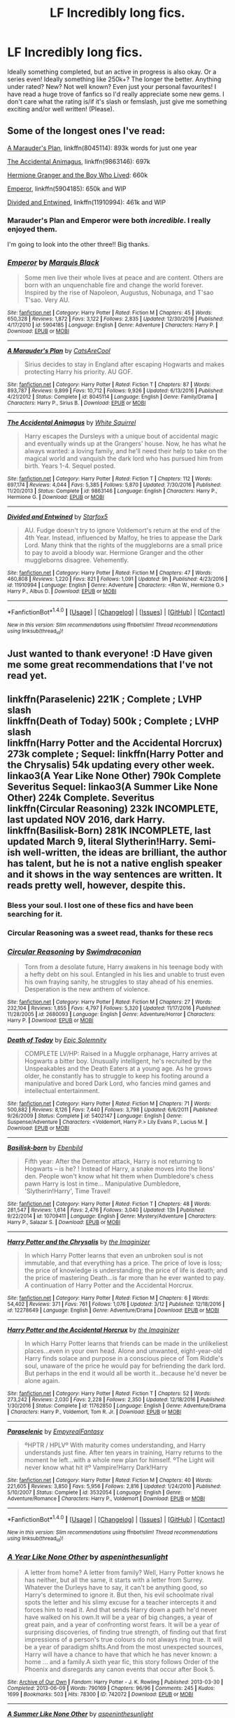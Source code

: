 #+TITLE: LF Incredibly long fics.

* LF Incredibly long fics.
:PROPERTIES:
:Author: mediumpizzabox
:Score: 9
:DateUnix: 1489738988.0
:DateShort: 2017-Mar-17
:FlairText: Request
:END:
Ideally something completed, but an active in progress is also okay. Or a series even! Ideally something like 250k+? The longer the better. Anything under rated? New? Not well known? Even just your personal favourites! I have read a huge trove of fanfics so I'd really appreciate some new gems. I don't care what the rating is/if it's slash or femslash, just give me something exciting and/or well written! (Please).


** Some of the longest ones I've read:

[[https://www.fanfiction.net/s/8045114/1/A-Marauder-s-Plan][A Marauder's Plan]], linkffn(8045114): 893k words for just one year

[[https://www.fanfiction.net/s/9863146/1/The-Accidental-Animagus][The Accidental Animagus]], linkffn(9863146): 697k

[[https://www.tthfanfic.org/Story-30822][Hermione Granger and the Boy Who Lived]]: 660k

[[https://www.fanfiction.net/s/5904185/1/Emperor][Emperor]], linkffn(5904185): 650k and WIP

[[https://www.fanfiction.net/s/11910994/1/Divided-and-Entwined][Divided and Entwined]], linkffn(11910994): 461k and WIP
:PROPERTIES:
:Author: InquisitorCOC
:Score: 5
:DateUnix: 1489759695.0
:DateShort: 2017-Mar-17
:END:

*** Marauder's Plan and Emperor were both /incredible/. I really enjoyed them.

I'm going to look into the other three!! Big thanks.
:PROPERTIES:
:Author: mediumpizzabox
:Score: 2
:DateUnix: 1489778277.0
:DateShort: 2017-Mar-17
:END:


*** [[http://www.fanfiction.net/s/5904185/1/][*/Emperor/*]] by [[https://www.fanfiction.net/u/1227033/Marquis-Black][/Marquis Black/]]

#+begin_quote
  Some men live their whole lives at peace and are content. Others are born with an unquenchable fire and change the world forever. Inspired by the rise of Napoleon, Augustus, Nobunaga, and T'sao T'sao. Very AU.
#+end_quote

^{/Site/: [[http://www.fanfiction.net/][fanfiction.net]] *|* /Category/: Harry Potter *|* /Rated/: Fiction M *|* /Chapters/: 45 *|* /Words/: 650,328 *|* /Reviews/: 1,872 *|* /Favs/: 3,122 *|* /Follows/: 2,835 *|* /Updated/: 12/30/2016 *|* /Published/: 4/17/2010 *|* /id/: 5904185 *|* /Language/: English *|* /Genre/: Adventure *|* /Characters/: Harry P. *|* /Download/: [[http://www.ff2ebook.com/old/ffn-bot/index.php?id=5904185&source=ff&filetype=epub][EPUB]] or [[http://www.ff2ebook.com/old/ffn-bot/index.php?id=5904185&source=ff&filetype=mobi][MOBI]]}

--------------

[[http://www.fanfiction.net/s/8045114/1/][*/A Marauder's Plan/*]] by [[https://www.fanfiction.net/u/3926884/CatsAreCool][/CatsAreCool/]]

#+begin_quote
  Sirius decides to stay in England after escaping Hogwarts and makes protecting Harry his priority. AU GOF.
#+end_quote

^{/Site/: [[http://www.fanfiction.net/][fanfiction.net]] *|* /Category/: Harry Potter *|* /Rated/: Fiction T *|* /Chapters/: 87 *|* /Words/: 893,787 *|* /Reviews/: 9,899 *|* /Favs/: 10,712 *|* /Follows/: 9,926 *|* /Updated/: 6/13/2016 *|* /Published/: 4/21/2012 *|* /Status/: Complete *|* /id/: 8045114 *|* /Language/: English *|* /Genre/: Family/Drama *|* /Characters/: Harry P., Sirius B. *|* /Download/: [[http://www.ff2ebook.com/old/ffn-bot/index.php?id=8045114&source=ff&filetype=epub][EPUB]] or [[http://www.ff2ebook.com/old/ffn-bot/index.php?id=8045114&source=ff&filetype=mobi][MOBI]]}

--------------

[[http://www.fanfiction.net/s/9863146/1/][*/The Accidental Animagus/*]] by [[https://www.fanfiction.net/u/5339762/White-Squirrel][/White Squirrel/]]

#+begin_quote
  Harry escapes the Dursleys with a unique bout of accidental magic and eventually winds up at the Grangers' house. Now, he has what he always wanted: a loving family, and he'll need their help to take on the magical world and vanquish the dark lord who has pursued him from birth. Years 1-4. Sequel posted.
#+end_quote

^{/Site/: [[http://www.fanfiction.net/][fanfiction.net]] *|* /Category/: Harry Potter *|* /Rated/: Fiction T *|* /Chapters/: 112 *|* /Words/: 697,174 *|* /Reviews/: 4,044 *|* /Favs/: 5,385 *|* /Follows/: 5,870 *|* /Updated/: 7/30/2016 *|* /Published/: 11/20/2013 *|* /Status/: Complete *|* /id/: 9863146 *|* /Language/: English *|* /Characters/: Harry P., Hermione G. *|* /Download/: [[http://www.ff2ebook.com/old/ffn-bot/index.php?id=9863146&source=ff&filetype=epub][EPUB]] or [[http://www.ff2ebook.com/old/ffn-bot/index.php?id=9863146&source=ff&filetype=mobi][MOBI]]}

--------------

[[http://www.fanfiction.net/s/11910994/1/][*/Divided and Entwined/*]] by [[https://www.fanfiction.net/u/2548648/Starfox5][/Starfox5/]]

#+begin_quote
  AU. Fudge doesn't try to ignore Voldemort's return at the end of the 4th Year. Instead, influenced by Malfoy, he tries to appease the Dark Lord. Many think that the rights of the muggleborns are a small price to pay to avoid a bloody war. Hermione Granger and the other muggleborns disagree. Vehemently.
#+end_quote

^{/Site/: [[http://www.fanfiction.net/][fanfiction.net]] *|* /Category/: Harry Potter *|* /Rated/: Fiction M *|* /Chapters/: 47 *|* /Words/: 460,808 *|* /Reviews/: 1,220 *|* /Favs/: 821 *|* /Follows/: 1,091 *|* /Updated/: 9h *|* /Published/: 4/23/2016 *|* /id/: 11910994 *|* /Language/: English *|* /Genre/: Adventure *|* /Characters/: <Ron W., Hermione G.> Harry P., Albus D. *|* /Download/: [[http://www.ff2ebook.com/old/ffn-bot/index.php?id=11910994&source=ff&filetype=epub][EPUB]] or [[http://www.ff2ebook.com/old/ffn-bot/index.php?id=11910994&source=ff&filetype=mobi][MOBI]]}

--------------

*FanfictionBot*^{1.4.0} *|* [[[https://github.com/tusing/reddit-ffn-bot/wiki/Usage][Usage]]] | [[[https://github.com/tusing/reddit-ffn-bot/wiki/Changelog][Changelog]]] | [[[https://github.com/tusing/reddit-ffn-bot/issues/][Issues]]] | [[[https://github.com/tusing/reddit-ffn-bot/][GitHub]]] | [[[https://www.reddit.com/message/compose?to=tusing][Contact]]]

^{/New in this version: Slim recommendations using/ ffnbot!slim! /Thread recommendations using/ linksub(thread_id)!}
:PROPERTIES:
:Author: FanfictionBot
:Score: 1
:DateUnix: 1489759717.0
:DateShort: 2017-Mar-17
:END:


** Just wanted to thank everyone! :D Have given me some great recommendations that I've not read yet.
:PROPERTIES:
:Author: mediumpizzabox
:Score: 3
:DateUnix: 1489778661.0
:DateShort: 2017-Mar-17
:END:


** linkffn(Paraselenic) 221K ; Complete ; LVHP slash\\
linkffn(Death of Today) 500k ; Complete ; LVHP slash\\
linkffn(Harry Potter and the Accidental Horcrux) 273k complete ; Sequel: linkffn(Harry Potter and the Chrysalis) 54k updating every other week.\\
linkao3(A Year Like None Other) 790k Complete Severitus Sequel: linkao3(A Summer Like None Other) 224k Complete. Severitus\\
linkffn(Circular Reasoning) 232k INCOMPLETE, last updated NOV 2016, dark Harry.\\
linkffn(Basilisk-Born) 281K INCOMPLETE, last updated March 9, literal Slytherin!Harry. Semi-ish well-written, the ideas are brilliant, the author has talent, but he is not a native english speaker and it shows in the way sentences are written. It reads pretty well, however, despite this.
:PROPERTIES:
:Author: Murderous_squirrel
:Score: 3
:DateUnix: 1489809707.0
:DateShort: 2017-Mar-18
:END:

*** Bless your soul. I lost one of these fics and have been searching for it.
:PROPERTIES:
:Author: mediumpizzabox
:Score: 2
:DateUnix: 1489918886.0
:DateShort: 2017-Mar-19
:END:


*** Circular Reasoning was a sweet read, thanks for these recs
:PROPERTIES:
:Author: f22tittyjet
:Score: 2
:DateUnix: 1489963256.0
:DateShort: 2017-Mar-20
:END:


*** [[http://www.fanfiction.net/s/2680093/1/][*/Circular Reasoning/*]] by [[https://www.fanfiction.net/u/513750/Swimdraconian][/Swimdraconian/]]

#+begin_quote
  Torn from a desolate future, Harry awakens in his teenage body with a hefty debt on his soul. Entangled in his lies and unable to trust even his own fraying sanity, he struggles to stay ahead of his enemies. Desperation is the new anthem of violence.
#+end_quote

^{/Site/: [[http://www.fanfiction.net/][fanfiction.net]] *|* /Category/: Harry Potter *|* /Rated/: Fiction M *|* /Chapters/: 27 *|* /Words/: 232,104 *|* /Reviews/: 1,855 *|* /Favs/: 4,797 *|* /Follows/: 5,320 *|* /Updated/: 11/17/2016 *|* /Published/: 11/28/2005 *|* /id/: 2680093 *|* /Language/: English *|* /Genre/: Adventure/Horror *|* /Characters/: Harry P. *|* /Download/: [[http://www.ff2ebook.com/old/ffn-bot/index.php?id=2680093&source=ff&filetype=epub][EPUB]] or [[http://www.ff2ebook.com/old/ffn-bot/index.php?id=2680093&source=ff&filetype=mobi][MOBI]]}

--------------

[[http://www.fanfiction.net/s/5402147/1/][*/Death of Today/*]] by [[https://www.fanfiction.net/u/2093991/Epic-Solemnity][/Epic Solemnity/]]

#+begin_quote
  COMPLETE LV/HP: Raised in a Muggle orphanage, Harry arrives at Hogwarts a bitter boy. Unusually intelligent, he's recruited by the Unspeakables and the Death Eaters at a young age. As he grows older, he constantly has to struggle to keep his footing around a manipulative and bored Dark Lord, who fancies mind games and intellectual entertainment.
#+end_quote

^{/Site/: [[http://www.fanfiction.net/][fanfiction.net]] *|* /Category/: Harry Potter *|* /Rated/: Fiction M *|* /Chapters/: 71 *|* /Words/: 500,882 *|* /Reviews/: 8,126 *|* /Favs/: 7,440 *|* /Follows/: 3,798 *|* /Updated/: 6/6/2011 *|* /Published/: 9/26/2009 *|* /Status/: Complete *|* /id/: 5402147 *|* /Language/: English *|* /Genre/: Suspense/Adventure *|* /Characters/: <Voldemort, Harry P.> Lily Evans P., Lucius M. *|* /Download/: [[http://www.ff2ebook.com/old/ffn-bot/index.php?id=5402147&source=ff&filetype=epub][EPUB]] or [[http://www.ff2ebook.com/old/ffn-bot/index.php?id=5402147&source=ff&filetype=mobi][MOBI]]}

--------------

[[http://www.fanfiction.net/s/10709411/1/][*/Basilisk-born/*]] by [[https://www.fanfiction.net/u/4707996/Ebenbild][/Ebenbild/]]

#+begin_quote
  Fifth year: After the Dementor attack, Harry is not returning to Hogwarts -- is he? ! Instead of Harry, a snake moves into the lions' den. People won't know what hit them when Dumbledore's chess pawn Harry is lost in time... Manipulative Dumbledore, 'Slytherin!Harry', Time Travel!
#+end_quote

^{/Site/: [[http://www.fanfiction.net/][fanfiction.net]] *|* /Category/: Harry Potter *|* /Rated/: Fiction T *|* /Chapters/: 48 *|* /Words/: 281,547 *|* /Reviews/: 1,614 *|* /Favs/: 2,476 *|* /Follows/: 3,040 *|* /Updated/: 13h *|* /Published/: 9/22/2014 *|* /id/: 10709411 *|* /Language/: English *|* /Genre/: Mystery/Adventure *|* /Characters/: Harry P., Salazar S. *|* /Download/: [[http://www.ff2ebook.com/old/ffn-bot/index.php?id=10709411&source=ff&filetype=epub][EPUB]] or [[http://www.ff2ebook.com/old/ffn-bot/index.php?id=10709411&source=ff&filetype=mobi][MOBI]]}

--------------

[[http://www.fanfiction.net/s/12278649/1/][*/Harry Potter and the Chrysalis/*]] by [[https://www.fanfiction.net/u/3306612/the-Imaginizer][/the Imaginizer/]]

#+begin_quote
  In which Harry Potter learns that even an unbroken soul is not immutable, and that everything has a price. The price of love is loss; the price of knowledge is understanding; the price of life is death; and the price of mastering Death...is far more than he ever wanted to pay. A continuation of Harry Potter and the Accidental Horcrux.
#+end_quote

^{/Site/: [[http://www.fanfiction.net/][fanfiction.net]] *|* /Category/: Harry Potter *|* /Rated/: Fiction M *|* /Chapters/: 6 *|* /Words/: 54,402 *|* /Reviews/: 371 *|* /Favs/: 761 *|* /Follows/: 1,076 *|* /Updated/: 3/12 *|* /Published/: 12/18/2016 *|* /id/: 12278649 *|* /Language/: English *|* /Genre/: Adventure/Drama *|* /Download/: [[http://www.ff2ebook.com/old/ffn-bot/index.php?id=12278649&source=ff&filetype=epub][EPUB]] or [[http://www.ff2ebook.com/old/ffn-bot/index.php?id=12278649&source=ff&filetype=mobi][MOBI]]}

--------------

[[http://www.fanfiction.net/s/11762850/1/][*/Harry Potter and the Accidental Horcrux/*]] by [[https://www.fanfiction.net/u/3306612/the-Imaginizer][/the Imaginizer/]]

#+begin_quote
  In which Harry Potter learns that friends can be made in the unlikeliest places...even in your own head. Alone and unwanted, eight-year-old Harry finds solace and purpose in a conscious piece of Tom Riddle's soul, unaware of the price he would pay for befriending the dark lord. But perhaps in the end it would all be worth it...because he'd never be alone again.
#+end_quote

^{/Site/: [[http://www.fanfiction.net/][fanfiction.net]] *|* /Category/: Harry Potter *|* /Rated/: Fiction T *|* /Chapters/: 52 *|* /Words/: 273,242 *|* /Reviews/: 2,030 *|* /Favs/: 2,228 *|* /Follows/: 2,350 *|* /Updated/: 12/18/2016 *|* /Published/: 1/30/2016 *|* /Status/: Complete *|* /id/: 11762850 *|* /Language/: English *|* /Genre/: Adventure/Drama *|* /Characters/: Harry P., Voldemort, Tom R. Jr. *|* /Download/: [[http://www.ff2ebook.com/old/ffn-bot/index.php?id=11762850&source=ff&filetype=epub][EPUB]] or [[http://www.ff2ebook.com/old/ffn-bot/index.php?id=11762850&source=ff&filetype=mobi][MOBI]]}

--------------

[[http://www.fanfiction.net/s/3532054/1/][*/Paraselenic/*]] by [[https://www.fanfiction.net/u/1049630/EmpyrealFantasy][/EmpyrealFantasy/]]

#+begin_quote
  ºHPTR / HPLVº With maturity comes understanding, and Harry understands just fine. After ten years in training, Harry returns to the moment he left...with a whole new plan for himself. ºThe Light will never know what hit itº Vampire!Harry Dark!Harry
#+end_quote

^{/Site/: [[http://www.fanfiction.net/][fanfiction.net]] *|* /Category/: Harry Potter *|* /Rated/: Fiction M *|* /Chapters/: 40 *|* /Words/: 221,605 *|* /Reviews/: 3,850 *|* /Favs/: 5,956 *|* /Follows/: 2,816 *|* /Updated/: 1/24/2010 *|* /Published/: 5/10/2007 *|* /Status/: Complete *|* /id/: 3532054 *|* /Language/: English *|* /Genre/: Adventure/Romance *|* /Characters/: Harry P., Voldemort *|* /Download/: [[http://www.ff2ebook.com/old/ffn-bot/index.php?id=3532054&source=ff&filetype=epub][EPUB]] or [[http://www.ff2ebook.com/old/ffn-bot/index.php?id=3532054&source=ff&filetype=mobi][MOBI]]}

--------------

*FanfictionBot*^{1.4.0} *|* [[[https://github.com/tusing/reddit-ffn-bot/wiki/Usage][Usage]]] | [[[https://github.com/tusing/reddit-ffn-bot/wiki/Changelog][Changelog]]] | [[[https://github.com/tusing/reddit-ffn-bot/issues/][Issues]]] | [[[https://github.com/tusing/reddit-ffn-bot/][GitHub]]] | [[[https://www.reddit.com/message/compose?to=tusing][Contact]]]

^{/New in this version: Slim recommendations using/ ffnbot!slim! /Thread recommendations using/ linksub(thread_id)!}
:PROPERTIES:
:Author: FanfictionBot
:Score: 1
:DateUnix: 1489809757.0
:DateShort: 2017-Mar-18
:END:


*** [[http://archiveofourown.org/works/742072][*/A Year Like None Other/*]] by [[http://www.archiveofourown.org/users/aspeninthesunlight/pseuds/aspeninthesunlight][/aspeninthesunlight/]]

#+begin_quote
  A letter from home? A letter from family? Well, Harry Potter knows he has neither, but all the same, it starts with a letter from Surrey. Whatever the Durleys have to say, it can't be anything good, so Harry's determined to ignore it. But then, his evil schoolmate rival spots the letter and his slimy excuse for a teacher intercepts it and forces him to read it. And that sends Harry down a path he'd never have walked on his own.It will be a year of big changes, a year of great pain, and a year of confronting worst fears. It will be a year of surprising discoveries, of finding true strength, of finding out that first impressions of a person's true colours do not always ring true. It will be a year of paradigm shifts.And from the most unexpected sources, Harry will have a chance to have that which he has never known: a home ... and a family.A sixth year fic, this story follows Order of the Phoenix and disregards any canon events that occur after Book 5.
#+end_quote

^{/Site/: [[http://www.archiveofourown.org/][Archive of Our Own]] *|* /Fandom/: Harry Potter - J. K. Rowling *|* /Published/: 2013-03-30 *|* /Completed/: 2013-06-09 *|* /Words/: 790169 *|* /Chapters/: 96/96 *|* /Comments/: 245 *|* /Kudos/: 1699 *|* /Bookmarks/: 503 *|* /Hits/: 78300 *|* /ID/: 742072 *|* /Download/: [[http://archiveofourown.org/downloads/as/aspeninthesunlight/742072/A%20Year%20Like%20None%20Other.epub?updated_at=1387623472][EPUB]] or [[http://archiveofourown.org/downloads/as/aspeninthesunlight/742072/A%20Year%20Like%20None%20Other.mobi?updated_at=1387623472][MOBI]]}

--------------

[[http://archiveofourown.org/works/836478][*/A Summer Like None Other/*]] by [[http://www.archiveofourown.org/users/aspeninthesunlight/pseuds/aspeninthesunlight][/aspeninthesunlight/]]

#+begin_quote
  Family isn't everything, as Harry, Snape, and Draco discover in this sequel to A Year Like None Other. How will a mysterious mirror and a surprising new relationship affect a father and his two sons? COMPLETE right here on AO3!
#+end_quote

^{/Site/: [[http://www.archiveofourown.org/][Archive of Our Own]] *|* /Fandom/: Harry Potter - J. K. Rowling *|* /Published/: 2013-06-09 *|* /Completed/: 2013-06-09 *|* /Words/: 224478 *|* /Chapters/: 24/24 *|* /Comments/: 64 *|* /Kudos/: 415 *|* /Bookmarks/: 74 *|* /Hits/: 18165 *|* /ID/: 836478 *|* /Download/: [[http://archiveofourown.org/downloads/as/aspeninthesunlight/836478/A%20Summer%20Like%20None%20Other.epub?updated_at=1387627522][EPUB]] or [[http://archiveofourown.org/downloads/as/aspeninthesunlight/836478/A%20Summer%20Like%20None%20Other.mobi?updated_at=1387627522][MOBI]]}

--------------

*FanfictionBot*^{1.4.0} *|* [[[https://github.com/tusing/reddit-ffn-bot/wiki/Usage][Usage]]] | [[[https://github.com/tusing/reddit-ffn-bot/wiki/Changelog][Changelog]]] | [[[https://github.com/tusing/reddit-ffn-bot/issues/][Issues]]] | [[[https://github.com/tusing/reddit-ffn-bot/][GitHub]]] | [[[https://www.reddit.com/message/compose?to=tusing][Contact]]]

^{/New in this version: Slim recommendations using/ ffnbot!slim! /Thread recommendations using/ linksub(thread_id)!}
:PROPERTIES:
:Author: FanfictionBot
:Score: 1
:DateUnix: 1489809761.0
:DateShort: 2017-Mar-18
:END:


** "Their Verdict of Vagaries," 635,223 words. Longer than War and Peace, and half as long as the HP series itself. Starts a little slow, but the writing quality increases as it goes on. There's always something happening in the plot, and the HP/TMR is believable. I absolutely love this story and have read it several times. I just enjoy relaxing with it like a real novel, and relishing in Harry's personal journey throughout. Harry goes back in time to Tom's last year of school, and the story goes all the way back up to Harry's lifetime. I get something new out of it every time I reread it. [[https://www.fanfiction.net/s/5356546/1/Their-Verdict-of-Vagaries][Actual link since ffnbot messed up]]
:PROPERTIES:
:Author: FreakingTea
:Score: 3
:DateUnix: 1489841412.0
:DateShort: 2017-Mar-18
:END:

*** I literally just finished reading this (discovered it not long before making this request). It was incredibly beautiful and the further I got in it, it consumed me. I'm still collecting myself after finishing it. I am just in shock.
:PROPERTIES:
:Author: mediumpizzabox
:Score: 2
:DateUnix: 1489918728.0
:DateShort: 2017-Mar-19
:END:


*** [[http://www.fanfiction.net/s/4470468/1/][*/Second Chance/*]] by [[https://www.fanfiction.net/u/1239547/minerva-s-kitten][/minerva's-kitten/]]

#+begin_quote
  Everyone should get a second chance right? Summ: The Golden Trio plus one set off on a journey to bring back some that were lost and some that need help. ADMM, RWHG, HP and new character, RLNT.
#+end_quote

^{/Site/: [[http://www.fanfiction.net/][fanfiction.net]] *|* /Category/: Harry Potter *|* /Rated/: Fiction T *|* /Chapters/: 7 *|* /Words/: 14,078 *|* /Reviews/: 2 *|* /Favs/: 6 *|* /Follows/: 1 *|* /Published/: 8/13/2008 *|* /Status/: Complete *|* /id/: 4470468 *|* /Language/: English *|* /Genre/: Adventure/Family *|* /Characters/: Minerva M. *|* /Download/: [[http://www.ff2ebook.com/old/ffn-bot/index.php?id=4470468&source=ff&filetype=epub][EPUB]] or [[http://www.ff2ebook.com/old/ffn-bot/index.php?id=4470468&source=ff&filetype=mobi][MOBI]]}

--------------

*FanfictionBot*^{1.4.0} *|* [[[https://github.com/tusing/reddit-ffn-bot/wiki/Usage][Usage]]] | [[[https://github.com/tusing/reddit-ffn-bot/wiki/Changelog][Changelog]]] | [[[https://github.com/tusing/reddit-ffn-bot/issues/][Issues]]] | [[[https://github.com/tusing/reddit-ffn-bot/][GitHub]]] | [[[https://www.reddit.com/message/compose?to=tusing][Contact]]]

^{/New in this version: Slim recommendations using/ ffnbot!slim! /Thread recommendations using/ linksub(thread_id)!}
:PROPERTIES:
:Author: FanfictionBot
:Score: 1
:DateUnix: 1489841424.0
:DateShort: 2017-Mar-18
:END:


** linkffn(After the end) is old but a lot of new people to the fandom haven't read it. It's long, complete, and well written. One of my favorites.
:PROPERTIES:
:Author: susire
:Score: 2
:DateUnix: 1489740303.0
:DateShort: 2017-Mar-17
:END:

*** [[http://www.fanfiction.net/s/282139/1/][*/After the End/*]] by [[https://www.fanfiction.net/u/62739/Sugar-Quill][/Sugar Quill/]]

#+begin_quote
  A post-Hogwarts story by Zsenya and Arabella
#+end_quote

^{/Site/: [[http://www.fanfiction.net/][fanfiction.net]] *|* /Category/: Harry Potter *|* /Rated/: Fiction M *|* /Chapters/: 46 *|* /Words/: 632,204 *|* /Reviews/: 1,501 *|* /Favs/: 1,609 *|* /Follows/: 257 *|* /Updated/: 6/20/2003 *|* /Published/: 5/12/2001 *|* /id/: 282139 *|* /Language/: English *|* /Genre/: Romance *|* /Download/: [[http://www.ff2ebook.com/old/ffn-bot/index.php?id=282139&source=ff&filetype=epub][EPUB]] or [[http://www.ff2ebook.com/old/ffn-bot/index.php?id=282139&source=ff&filetype=mobi][MOBI]]}

--------------

*FanfictionBot*^{1.4.0} *|* [[[https://github.com/tusing/reddit-ffn-bot/wiki/Usage][Usage]]] | [[[https://github.com/tusing/reddit-ffn-bot/wiki/Changelog][Changelog]]] | [[[https://github.com/tusing/reddit-ffn-bot/issues/][Issues]]] | [[[https://github.com/tusing/reddit-ffn-bot/][GitHub]]] | [[[https://www.reddit.com/message/compose?to=tusing][Contact]]]

^{/New in this version: Slim recommendations using/ ffnbot!slim! /Thread recommendations using/ linksub(thread_id)!}
:PROPERTIES:
:Author: FanfictionBot
:Score: 1
:DateUnix: 1489740310.0
:DateShort: 2017-Mar-17
:END:


*** Looks neat, I've been drifting around the fandom since 2007 but haven't read this one, likely because it doesn't have a description so it never caught my eye. Big thanks!!
:PROPERTIES:
:Author: mediumpizzabox
:Score: 1
:DateUnix: 1489741525.0
:DateShort: 2017-Mar-17
:END:

**** Written after Goblet of Fire. Post-Hogwarts. HP/GW, RW/HG with implied RL/SB.
:PROPERTIES:
:Author: BaldBombshell
:Score: 2
:DateUnix: 1489802061.0
:DateShort: 2017-Mar-18
:END:


** You asked for favorites: [[http://keiramarcos.com/fan-fiction/harry-potter/harry-potter-the-soulmate-bond/][Harry Potter and the Soulmate Bond]]. 386K. Little bit of Ron and Ginny (and Krum) bashing. Lots of ritual magic, parselmagic, Lord Potter, political maneuvering. 6th year, but post-Voldemort. Very AU.

And linkao3(secrets by vorabiza). Slash (Harry/Draco), but with a believable and slow start to the relationship. Unique plot. Starts in summer before 6th year? Maybe 7th year.
:PROPERTIES:
:Author: t1mepiece
:Score: 2
:DateUnix: 1489752259.0
:DateShort: 2017-Mar-17
:END:

*** ffnbot!refresh
:PROPERTIES:
:Author: t1mepiece
:Score: 1
:DateUnix: 1489765360.0
:DateShort: 2017-Mar-17
:END:


*** Both look great! :D Thank you!
:PROPERTIES:
:Author: mediumpizzabox
:Score: 1
:DateUnix: 1489778347.0
:DateShort: 2017-Mar-17
:END:


** Nightmares of Future Past is over 400,000 words.

[[https://www.fanfiction.net/s/2636963/1/Harry-Potter-and-the-Nightmares-of-Futures-Past]]
:PROPERTIES:
:Author: CryptidGrimnoir
:Score: 2
:DateUnix: 1489790651.0
:DateShort: 2017-Mar-18
:END:

*** Looks great, big thanks. Also adding this one to my list.
:PROPERTIES:
:Author: mediumpizzabox
:Score: 1
:DateUnix: 1489794961.0
:DateShort: 2017-Mar-18
:END:


** linkao3(A Year Like None Other)
:PROPERTIES:
:Author: dehue
:Score: 1
:DateUnix: 1489763714.0
:DateShort: 2017-Mar-17
:END:

*** [[http://archiveofourown.org/works/742072][*/A Year Like None Other/*]] by [[http://www.archiveofourown.org/users/aspeninthesunlight/pseuds/aspeninthesunlight][/aspeninthesunlight/]]

#+begin_quote
  A letter from home? A letter from family? Well, Harry Potter knows he has neither, but all the same, it starts with a letter from Surrey. Whatever the Durleys have to say, it can't be anything good, so Harry's determined to ignore it. But then, his evil schoolmate rival spots the letter and his slimy excuse for a teacher intercepts it and forces him to read it. And that sends Harry down a path he'd never have walked on his own.It will be a year of big changes, a year of great pain, and a year of confronting worst fears. It will be a year of surprising discoveries, of finding true strength, of finding out that first impressions of a person's true colours do not always ring true. It will be a year of paradigm shifts.And from the most unexpected sources, Harry will have a chance to have that which he has never known: a home ... and a family.A sixth year fic, this story follows Order of the Phoenix and disregards any canon events that occur after Book 5.
#+end_quote

^{/Site/: [[http://www.archiveofourown.org/][Archive of Our Own]] *|* /Fandom/: Harry Potter - J. K. Rowling *|* /Published/: 2013-03-30 *|* /Completed/: 2013-06-09 *|* /Words/: 790169 *|* /Chapters/: 96/96 *|* /Comments/: 245 *|* /Kudos/: 1699 *|* /Bookmarks/: 503 *|* /Hits/: 78300 *|* /ID/: 742072 *|* /Download/: [[http://archiveofourown.org/downloads/as/aspeninthesunlight/742072/A%20Year%20Like%20None%20Other.epub?updated_at=1387623472][EPUB]] or [[http://archiveofourown.org/downloads/as/aspeninthesunlight/742072/A%20Year%20Like%20None%20Other.mobi?updated_at=1387623472][MOBI]]}

--------------

*FanfictionBot*^{1.4.0} *|* [[[https://github.com/tusing/reddit-ffn-bot/wiki/Usage][Usage]]] | [[[https://github.com/tusing/reddit-ffn-bot/wiki/Changelog][Changelog]]] | [[[https://github.com/tusing/reddit-ffn-bot/issues/][Issues]]] | [[[https://github.com/tusing/reddit-ffn-bot/][GitHub]]] | [[[https://www.reddit.com/message/compose?to=tusing][Contact]]]

^{/New in this version: Slim recommendations using/ ffnbot!slim! /Thread recommendations using/ linksub(thread_id)!}
:PROPERTIES:
:Author: FanfictionBot
:Score: 1
:DateUnix: 1489763737.0
:DateShort: 2017-Mar-17
:END:


*** Thank you! Also adding this one on my list to read!
:PROPERTIES:
:Author: mediumpizzabox
:Score: 1
:DateUnix: 1489778437.0
:DateShort: 2017-Mar-17
:END:


** Linkffn(child of the storm)
:PROPERTIES:
:Author: viol8er
:Score: 1
:DateUnix: 1489769935.0
:DateShort: 2017-Mar-17
:END:

*** [[http://www.fanfiction.net/s/8897431/1/][*/Child of the Storm/*]] by [[https://www.fanfiction.net/u/2204901/Nimbus-Llewelyn][/Nimbus Llewelyn/]]

#+begin_quote
  New Mexico was not the first time Thor had been a mortal. It was only a refinement of the technique. What if James Potter had been Thor, incarnated as a memoryless newborn? On his death, Odin removed his memories as James, due to grief. In Harry's Third Year, a (mostly) reformed Loki restores them. Harry now has a father, a family and a heritage that is going to change the world.
#+end_quote

^{/Site/: [[http://www.fanfiction.net/][fanfiction.net]] *|* /Category/: Harry Potter + Avengers Crossover *|* /Rated/: Fiction T *|* /Chapters/: 80 *|* /Words/: 821,648 *|* /Reviews/: 7,893 *|* /Favs/: 6,562 *|* /Follows/: 6,593 *|* /Updated/: 7/12/2016 *|* /Published/: 1/11/2013 *|* /Status/: Complete *|* /id/: 8897431 *|* /Language/: English *|* /Genre/: Adventure/Drama *|* /Characters/: Harry P., Thor *|* /Download/: [[http://www.ff2ebook.com/old/ffn-bot/index.php?id=8897431&source=ff&filetype=epub][EPUB]] or [[http://www.ff2ebook.com/old/ffn-bot/index.php?id=8897431&source=ff&filetype=mobi][MOBI]]}

--------------

*FanfictionBot*^{1.4.0} *|* [[[https://github.com/tusing/reddit-ffn-bot/wiki/Usage][Usage]]] | [[[https://github.com/tusing/reddit-ffn-bot/wiki/Changelog][Changelog]]] | [[[https://github.com/tusing/reddit-ffn-bot/issues/][Issues]]] | [[[https://github.com/tusing/reddit-ffn-bot/][GitHub]]] | [[[https://www.reddit.com/message/compose?to=tusing][Contact]]]

^{/New in this version: Slim recommendations using/ ffnbot!slim! /Thread recommendations using/ linksub(thread_id)!}
:PROPERTIES:
:Author: FanfictionBot
:Score: 1
:DateUnix: 1489769967.0
:DateShort: 2017-Mar-17
:END:


*** I have no idea how I had not found this one yet. This looks incredible!
:PROPERTIES:
:Author: mediumpizzabox
:Score: 1
:DateUnix: 1489778485.0
:DateShort: 2017-Mar-17
:END:


** linkffn(Black Bond by CentaurPrincess) - 1222K, only 3rd year(?) and a sequel has been published recently.
:PROPERTIES:
:Author: RandomNameTakenToo
:Score: 1
:DateUnix: 1489770984.0
:DateShort: 2017-Mar-17
:END:

*** [[http://www.fanfiction.net/s/9322278/1/][*/Black Bond/*]] by [[https://www.fanfiction.net/u/4648960/CentaurPrincess][/CentaurPrincess/]]

#+begin_quote
  An eight year-old Harry Potter comes across Acquila Black, a girl at his school, only to realise that he shares a strange connection with her. Sirius Black escapes Azkaban and reunites with his daughter and godson, together leading the fight against the Darkest wizard of all times (Chapters 13-20 under revision) (School Year 3 in progress)
#+end_quote

^{/Site/: [[http://www.fanfiction.net/][fanfiction.net]] *|* /Category/: Harry Potter *|* /Rated/: Fiction M *|* /Chapters/: 40 *|* /Words/: 1,222,602 *|* /Reviews/: 1,267 *|* /Favs/: 1,494 *|* /Follows/: 1,606 *|* /Updated/: 5/1/2016 *|* /Published/: 5/24/2013 *|* /id/: 9322278 *|* /Language/: English *|* /Genre/: Adventure/Romance *|* /Characters/: <Harry P., OC> Sirius B. *|* /Download/: [[http://www.ff2ebook.com/old/ffn-bot/index.php?id=9322278&source=ff&filetype=epub][EPUB]] or [[http://www.ff2ebook.com/old/ffn-bot/index.php?id=9322278&source=ff&filetype=mobi][MOBI]]}

--------------

*FanfictionBot*^{1.4.0} *|* [[[https://github.com/tusing/reddit-ffn-bot/wiki/Usage][Usage]]] | [[[https://github.com/tusing/reddit-ffn-bot/wiki/Changelog][Changelog]]] | [[[https://github.com/tusing/reddit-ffn-bot/issues/][Issues]]] | [[[https://github.com/tusing/reddit-ffn-bot/][GitHub]]] | [[[https://www.reddit.com/message/compose?to=tusing][Contact]]]

^{/New in this version: Slim recommendations using/ ffnbot!slim! /Thread recommendations using/ linksub(thread_id)!}
:PROPERTIES:
:Author: FanfictionBot
:Score: 1
:DateUnix: 1489771011.0
:DateShort: 2017-Mar-17
:END:


** [deleted]
:PROPERTIES:
:Score: 1
:DateUnix: 1489773564.0
:DateShort: 2017-Mar-17
:END:

*** [[http://www.fanfiction.net/s/5134656/1/][*/Angel Series 1: Broken Angel/*]] by [[https://www.fanfiction.net/u/1966130/drotuno][/drotuno/]]

#+begin_quote
  The FIRST in the Angel series. This is my version of New Moon and beyond if Edward didn't return for 2 years. Jacob is NOT the sweet boy everyone thinks he is. What kind of Bella did Edward come back to? How does she react? AU/OOC-somewhat...Future LEMONS! Rated M for a reason. R&R!
#+end_quote

^{/Site/: [[http://www.fanfiction.net/][fanfiction.net]] *|* /Category/: Twilight *|* /Rated/: Fiction M *|* /Chapters/: 41 *|* /Words/: 266,498 *|* /Reviews/: 2,619 *|* /Favs/: 2,831 *|* /Follows/: 828 *|* /Updated/: 12/7/2009 *|* /Published/: 6/13/2009 *|* /Status/: Complete *|* /id/: 5134656 *|* /Language/: English *|* /Genre/: Romance/Adventure *|* /Characters/: Bella, Edward *|* /Download/: [[http://www.ff2ebook.com/old/ffn-bot/index.php?id=5134656&source=ff&filetype=epub][EPUB]] or [[http://www.ff2ebook.com/old/ffn-bot/index.php?id=5134656&source=ff&filetype=mobi][MOBI]]}

--------------

*FanfictionBot*^{1.4.0} *|* [[[https://github.com/tusing/reddit-ffn-bot/wiki/Usage][Usage]]] | [[[https://github.com/tusing/reddit-ffn-bot/wiki/Changelog][Changelog]]] | [[[https://github.com/tusing/reddit-ffn-bot/issues/][Issues]]] | [[[https://github.com/tusing/reddit-ffn-bot/][GitHub]]] | [[[https://www.reddit.com/message/compose?to=tusing][Contact]]]

^{/New in this version: Slim recommendations using/ ffnbot!slim! /Thread recommendations using/ linksub(thread_id)!}
:PROPERTIES:
:Author: FanfictionBot
:Score: 0
:DateUnix: 1489773599.0
:DateShort: 2017-Mar-17
:END:


** linkffn(11309606) not for everyone buts its my personal favorite
:PROPERTIES:
:Score: 1
:DateUnix: 1489773757.0
:DateShort: 2017-Mar-17
:END:

*** God-like is fun reading, I will give it a shot! Thanks.
:PROPERTIES:
:Author: mediumpizzabox
:Score: 1
:DateUnix: 1489778552.0
:DateShort: 2017-Mar-17
:END:


*** [[http://www.fanfiction.net/s/11309606/1/][*/Broken Angel/*]] by [[https://www.fanfiction.net/u/1734998/I-LIKE-FEAR-1-2][/I LIKE FEAR 1-2/]]

#+begin_quote
  What happens when you anger a God? What happens when something once pure, turns wicked and angry? What is left of someone who has been alone so long? How do you ask forgiveness for being so wrong? How do you apologize for breaking someone's heart? This is the story of Slytherin House's Angel of Carnage. FemHarry/Naruto Yuri, wrong GWL, God-like, lots of bashing, lot's of gore.
#+end_quote

^{/Site/: [[http://www.fanfiction.net/][fanfiction.net]] *|* /Category/: Harry Potter + Naruto Crossover *|* /Rated/: Fiction M *|* /Chapters/: 78 *|* /Words/: 635,319 *|* /Reviews/: 1,453 *|* /Favs/: 1,376 *|* /Follows/: 1,442 *|* /Updated/: 3/15 *|* /Published/: 6/12/2015 *|* /id/: 11309606 *|* /Language/: English *|* /Genre/: Hurt/Comfort/Horror *|* /Characters/: <Daphne G., Fleur D., Harry P.> Naruto U. *|* /Download/: [[http://www.ff2ebook.com/old/ffn-bot/index.php?id=11309606&source=ff&filetype=epub][EPUB]] or [[http://www.ff2ebook.com/old/ffn-bot/index.php?id=11309606&source=ff&filetype=mobi][MOBI]]}

--------------

*FanfictionBot*^{1.4.0} *|* [[[https://github.com/tusing/reddit-ffn-bot/wiki/Usage][Usage]]] | [[[https://github.com/tusing/reddit-ffn-bot/wiki/Changelog][Changelog]]] | [[[https://github.com/tusing/reddit-ffn-bot/issues/][Issues]]] | [[[https://github.com/tusing/reddit-ffn-bot/][GitHub]]] | [[[https://www.reddit.com/message/compose?to=tusing][Contact]]]

^{/New in this version: Slim recommendations using/ ffnbot!slim! /Thread recommendations using/ linksub(thread_id)!}
:PROPERTIES:
:Author: FanfictionBot
:Score: 0
:DateUnix: 1489773786.0
:DateShort: 2017-Mar-17
:END:


** The series of linkffn([[https://www.fanfiction.net/s/8400788/1/Inquisitor-Carrow-and-the-GodEmperorless-Heathens]]) should he approaching half a million words.
:PROPERTIES:
:Author: viol8er
:Score: 1
:DateUnix: 1489778675.0
:DateShort: 2017-Mar-17
:END:

*** [[http://www.fanfiction.net/s/11350766/1/][*/Xander Harris, Rogue Trader of the Multiverse/*]] by [[https://www.fanfiction.net/u/3235503/bubbajack][/bubbajack/]]

#+begin_quote
  YAHF. Due to being forced to take the kids costume shopping, Xander, Buffy, and Willow all ended up getting costumes made of random bits and pieces...Both Buffy and Willow had a character, but Xander? He went as an ideal. Now, because of that he has been granted powers and a destiny he did not ask for, by no less than the God-Emperor himself... Xander-Harem! Multi-cross! T-M rated.
#+end_quote

^{/Site/: [[http://www.fanfiction.net/][fanfiction.net]] *|* /Category/: Buffy: The Vampire Slayer + X-overs Crossover *|* /Rated/: Fiction T *|* /Chapters/: 5 *|* /Words/: 100,373 *|* /Reviews/: 305 *|* /Favs/: 1,002 *|* /Follows/: 1,164 *|* /Updated/: 9/5/2016 *|* /Published/: 6/30/2015 *|* /id/: 11350766 *|* /Language/: English *|* /Genre/: Adventure/Sci-Fi *|* /Characters/: Xander H., Buffy S., Willow R. *|* /Download/: [[http://www.ff2ebook.com/old/ffn-bot/index.php?id=11350766&source=ff&filetype=epub][EPUB]] or [[http://www.ff2ebook.com/old/ffn-bot/index.php?id=11350766&source=ff&filetype=mobi][MOBI]]}

--------------

*FanfictionBot*^{1.4.0} *|* [[[https://github.com/tusing/reddit-ffn-bot/wiki/Usage][Usage]]] | [[[https://github.com/tusing/reddit-ffn-bot/wiki/Changelog][Changelog]]] | [[[https://github.com/tusing/reddit-ffn-bot/issues/][Issues]]] | [[[https://github.com/tusing/reddit-ffn-bot/][GitHub]]] | [[[https://www.reddit.com/message/compose?to=tusing][Contact]]]

^{/New in this version: Slim recommendations using/ ffnbot!slim! /Thread recommendations using/ linksub(thread_id)!}
:PROPERTIES:
:Author: FanfictionBot
:Score: 1
:DateUnix: 1489778701.0
:DateShort: 2017-Mar-17
:END:

**** Well that's a welcome typo. Yahf of buffy: [[http://www.fanfiction.net/s/11350766/1/]]
:PROPERTIES:
:Author: viol8er
:Score: 1
:DateUnix: 1489778865.0
:DateShort: 2017-Mar-17
:END:


*** Ffnbot!refresh
:PROPERTIES:
:Author: viol8er
:Score: 1
:DateUnix: 1489779920.0
:DateShort: 2017-Mar-17
:END:


** Here's one that's really really long, 1M+ words. It's a creature!harry though and pretty much Drama. All R scenes are removed.

[[https://fanfiction.net/s/8022667/1/The-Rise-of-the-Drackens][Rise of the Dracken]]

linkffn(8022667)
:PROPERTIES:
:Author: newcampnarakol
:Score: 1
:DateUnix: 1489786379.0
:DateShort: 2017-Mar-18
:END:

*** [[http://www.fanfiction.net/s/8022667/1/][*/The Rise of the Drackens/*]] by [[https://www.fanfiction.net/u/988531/StarLight-Massacre][/StarLight Massacre/]]

#+begin_quote
  Harry comes into a very unexpected inheritance. He is a creature both rare and very dangerous, a creature that is black listed by the British Ministry. So now he must avoid detection at all costs, whilst choosing his life partners and dealing with impending pregnancy at just sixteen. With danger coming not just from the Ministry but even other creatures, what was he supposed to do?
#+end_quote

^{/Site/: [[http://www.fanfiction.net/][fanfiction.net]] *|* /Category/: Harry Potter *|* /Rated/: Fiction M *|* /Chapters/: 108 *|* /Words/: 1,139,709 *|* /Reviews/: 13,742 *|* /Favs/: 5,326 *|* /Follows/: 5,082 *|* /Updated/: 1/26 *|* /Published/: 4/14/2012 *|* /id/: 8022667 *|* /Language/: English *|* /Genre/: Romance/Family *|* /Characters/: <Harry P., Draco M., Blaise Z., OC> *|* /Download/: [[http://www.ff2ebook.com/old/ffn-bot/index.php?id=8022667&source=ff&filetype=epub][EPUB]] or [[http://www.ff2ebook.com/old/ffn-bot/index.php?id=8022667&source=ff&filetype=mobi][MOBI]]}

--------------

*FanfictionBot*^{1.4.0} *|* [[[https://github.com/tusing/reddit-ffn-bot/wiki/Usage][Usage]]] | [[[https://github.com/tusing/reddit-ffn-bot/wiki/Changelog][Changelog]]] | [[[https://github.com/tusing/reddit-ffn-bot/issues/][Issues]]] | [[[https://github.com/tusing/reddit-ffn-bot/][GitHub]]] | [[[https://www.reddit.com/message/compose?to=tusing][Contact]]]

^{/New in this version: Slim recommendations using/ ffnbot!slim! /Thread recommendations using/ linksub(thread_id)!}
:PROPERTIES:
:Author: FanfictionBot
:Score: 1
:DateUnix: 1489786412.0
:DateShort: 2017-Mar-18
:END:


*** Been reading this one from time to time when a few chapters accumulate! Love it. For anyone who wants the smut, the AO3 version has it all included.
:PROPERTIES:
:Author: mediumpizzabox
:Score: 1
:DateUnix: 1489794783.0
:DateShort: 2017-Mar-18
:END:


** Linkffn(Harry Potter and the fifth element)

It is an epic that I never got around to finishing
:PROPERTIES:
:Author: SilenceoftheSamz
:Score: 1
:DateUnix: 1489804625.0
:DateShort: 2017-Mar-18
:END:

*** [[http://www.fanfiction.net/s/4098039/1/][*/Harry Potter & The Fifth Element/*]] by [[https://www.fanfiction.net/u/815807/bexis1][/bexis1/]]

#+begin_quote
  Sixth year fic. Examines H/Hr in context of his unwanted wealth and fame, and her need for independence. H struggles for magical control over a mysterious, powerful fifth element, receives an inheritance and has a dalliance that ends in disaster.
#+end_quote

^{/Site/: [[http://www.fanfiction.net/][fanfiction.net]] *|* /Category/: Harry Potter *|* /Rated/: Fiction M *|* /Chapters/: 88 *|* /Words/: 1,387,601 *|* /Reviews/: 897 *|* /Favs/: 1,672 *|* /Follows/: 1,459 *|* /Updated/: 7/4/2015 *|* /Published/: 2/26/2008 *|* /Status/: Complete *|* /id/: 4098039 *|* /Language/: English *|* /Genre/: Adventure/Romance *|* /Characters/: Harry P., Hermione G. *|* /Download/: [[http://www.ff2ebook.com/old/ffn-bot/index.php?id=4098039&source=ff&filetype=epub][EPUB]] or [[http://www.ff2ebook.com/old/ffn-bot/index.php?id=4098039&source=ff&filetype=mobi][MOBI]]}

--------------

*FanfictionBot*^{1.4.0} *|* [[[https://github.com/tusing/reddit-ffn-bot/wiki/Usage][Usage]]] | [[[https://github.com/tusing/reddit-ffn-bot/wiki/Changelog][Changelog]]] | [[[https://github.com/tusing/reddit-ffn-bot/issues/][Issues]]] | [[[https://github.com/tusing/reddit-ffn-bot/][GitHub]]] | [[[https://www.reddit.com/message/compose?to=tusing][Contact]]]

^{/New in this version: Slim recommendations using/ ffnbot!slim! /Thread recommendations using/ linksub(thread_id)!}
:PROPERTIES:
:Author: FanfictionBot
:Score: 1
:DateUnix: 1489804653.0
:DateShort: 2017-Mar-18
:END:

**** I think I read this while it was in progress and then lost it before it was completed! Thanks /so much/ for this. :D
:PROPERTIES:
:Author: mediumpizzabox
:Score: 1
:DateUnix: 1489805786.0
:DateShort: 2017-Mar-18
:END:

***** It's crazy long and I can't be bothered to read the angst again
:PROPERTIES:
:Author: SilenceoftheSamz
:Score: 1
:DateUnix: 1489806676.0
:DateShort: 2017-Mar-18
:END:

****** Not looking forward to it as much anymore, lol. I was a pretty angsty teen when I began it. Thanks for the warning, haha.
:PROPERTIES:
:Author: mediumpizzabox
:Score: 1
:DateUnix: 1489919008.0
:DateShort: 2017-Mar-19
:END:


** Would you want a 500k story and it's 1.7+ /million/ word in progress and actively updated sequel if it was a rather bad smutfic?

That's the longest single fic I know of.
:PROPERTIES:
:Author: Freshenstein
:Score: 1
:DateUnix: 1489807599.0
:DateShort: 2017-Mar-18
:END:

*** I may have already read it! Throw it at me, I might love it!
:PROPERTIES:
:Author: mediumpizzabox
:Score: 1
:DateUnix: 1489918943.0
:DateShort: 2017-Mar-19
:END:

**** It's porn with a thin veneer of plot and has a massive harem in it.

First book: linkao3(863889)

Sequel: linkao3(1114409)
:PROPERTIES:
:Author: Freshenstein
:Score: 1
:DateUnix: 1489919385.0
:DateShort: 2017-Mar-19
:END:

***** [[http://archiveofourown.org/works/1114409][*/Ascension Book 2: Eternal/*]] by [[http://www.archiveofourown.org/users/megamatt09/pseuds/megamatt09][/megamatt09/]]

#+begin_quote
  Set two years after Book One, the rise to the top continues for Harry Potter as new challenges, new allies, and new women are brought before him. Harry/Kara/Karen/Faora/Diana/Multi.
#+end_quote

^{/Site/: [[http://www.archiveofourown.org/][Archive of Our Own]] *|* /Fandoms/: Harry Potter - J. K. Rowling, DC Animated Universe, DC Comics *|* /Published/: 2014-01-01 *|* /Updated/: 2017-02-25 *|* /Words/: 1889454 *|* /Chapters/: 267/? *|* /Comments/: 87 *|* /Kudos/: 303 *|* /Bookmarks/: 32 *|* /Hits/: 82031 *|* /ID/: 1114409 *|* /Download/: [[http://archiveofourown.org/downloads/me/megamatt09/1114409/Ascension%20Book%202%20Eternal.epub?updated_at=1488029746][EPUB]] or [[http://archiveofourown.org/downloads/me/megamatt09/1114409/Ascension%20Book%202%20Eternal.mobi?updated_at=1488029746][MOBI]]}

--------------

[[http://archiveofourown.org/works/863889][*/Ascension Book One: Bloodline/*]] by [[http://www.archiveofourown.org/users/megamatt09/pseuds/megamatt09][/megamatt09/]]

#+begin_quote
  AU. The Rewrite! There is much more to Harry Potter than meets the eye. Much more. Book One of Four. Harry/Kara/Faora/Diana/Karen/Multi. Massive harem.
#+end_quote

^{/Site/: [[http://www.archiveofourown.org/][Archive of Our Own]] *|* /Fandoms/: Harry Potter - J. K. Rowling, DCU - Comicverse, Smallville, DCU Animated *|* /Published/: 2013-06-30 *|* /Completed/: 2013-11-25 *|* /Words/: 580863 *|* /Chapters/: 38/38 *|* /Comments/: 19 *|* /Kudos/: 763 *|* /Bookmarks/: 52 *|* /Hits/: 82657 *|* /ID/: 863889 *|* /Download/: [[http://archiveofourown.org/downloads/me/megamatt09/863889/Ascension%20Book%20One%20Bloodline.epub?updated_at=1387630409][EPUB]] or [[http://archiveofourown.org/downloads/me/megamatt09/863889/Ascension%20Book%20One%20Bloodline.mobi?updated_at=1387630409][MOBI]]}

--------------

*FanfictionBot*^{1.4.0} *|* [[[https://github.com/tusing/reddit-ffn-bot/wiki/Usage][Usage]]] | [[[https://github.com/tusing/reddit-ffn-bot/wiki/Changelog][Changelog]]] | [[[https://github.com/tusing/reddit-ffn-bot/issues/][Issues]]] | [[[https://github.com/tusing/reddit-ffn-bot/][GitHub]]] | [[[https://www.reddit.com/message/compose?to=tusing][Contact]]]

^{/New in this version: Slim recommendations using/ ffnbot!slim! /Thread recommendations using/ linksub(thread_id)!}
:PROPERTIES:
:Author: FanfictionBot
:Score: 1
:DateUnix: 1489919409.0
:DateShort: 2017-Mar-19
:END:

****** Have not come across this like I thought I might have. But I will... give it a shot. haha.
:PROPERTIES:
:Author: mediumpizzabox
:Score: 1
:DateUnix: 1489919611.0
:DateShort: 2017-Mar-19
:END:


** linkffn(Black Bond) 1.2 mil words and a sequel on the way
:PROPERTIES:
:Author: awesomegamer919
:Score: 1
:DateUnix: 1489904981.0
:DateShort: 2017-Mar-19
:END:

*** Someone else also recommended this! Definitely on my list.
:PROPERTIES:
:Author: mediumpizzabox
:Score: 2
:DateUnix: 1489918794.0
:DateShort: 2017-Mar-19
:END:


*** [[http://www.fanfiction.net/s/9322278/1/][*/Black Bond/*]] by [[https://www.fanfiction.net/u/4648960/CentaurPrincess][/CentaurPrincess/]]

#+begin_quote
  An eight year-old Harry Potter comes across Acquila Black, a girl at his school, only to realise that he shares a strange connection with her. Sirius Black escapes Azkaban and reunites with his daughter and godson, together leading the fight against the Darkest wizard of all times (Chapters 13-20 under revision) (School Year 3 in progress)
#+end_quote

^{/Site/: [[http://www.fanfiction.net/][fanfiction.net]] *|* /Category/: Harry Potter *|* /Rated/: Fiction M *|* /Chapters/: 40 *|* /Words/: 1,222,602 *|* /Reviews/: 1,267 *|* /Favs/: 1,494 *|* /Follows/: 1,606 *|* /Updated/: 5/1/2016 *|* /Published/: 5/24/2013 *|* /id/: 9322278 *|* /Language/: English *|* /Genre/: Adventure/Romance *|* /Characters/: <Harry P., OC> Sirius B. *|* /Download/: [[http://www.ff2ebook.com/old/ffn-bot/index.php?id=9322278&source=ff&filetype=epub][EPUB]] or [[http://www.ff2ebook.com/old/ffn-bot/index.php?id=9322278&source=ff&filetype=mobi][MOBI]]}

--------------

*FanfictionBot*^{1.4.0} *|* [[[https://github.com/tusing/reddit-ffn-bot/wiki/Usage][Usage]]] | [[[https://github.com/tusing/reddit-ffn-bot/wiki/Changelog][Changelog]]] | [[[https://github.com/tusing/reddit-ffn-bot/issues/][Issues]]] | [[[https://github.com/tusing/reddit-ffn-bot/][GitHub]]] | [[[https://www.reddit.com/message/compose?to=tusing][Contact]]]

^{/New in this version: Slim recommendations using/ ffnbot!slim! /Thread recommendations using/ linksub(thread_id)!}
:PROPERTIES:
:Author: FanfictionBot
:Score: 1
:DateUnix: 1489905009.0
:DateShort: 2017-Mar-19
:END:


** linkffn(Harry Potter and The Prince of Slytherin; Lily and the Art of Being Sisyphus; The Path of Decision; Harry Potter and the Natural 20)
:PROPERTIES:
:Author: Missing_Minus
:Score: 1
:DateUnix: 1489972485.0
:DateShort: 2017-Mar-20
:END:

*** [[http://www.fanfiction.net/s/11191235/1/][*/Harry Potter and the Prince of Slytherin/*]] by [[https://www.fanfiction.net/u/4788805/The-Sinister-Man][/The Sinister Man/]]

#+begin_quote
  Harry Potter was Sorted into Slytherin after a crappy childhood. His brother Jim is believed to be the BWL. Think you know this story? Think again. Year Three (Harry Potter and the Death Eater Menace) starts on 9/1/16. NO romantic pairings prior to Fourth Year. Basically good Dumbledore and Weasleys. Limited bashing (mainly of James).
#+end_quote

^{/Site/: [[http://www.fanfiction.net/][fanfiction.net]] *|* /Category/: Harry Potter *|* /Rated/: Fiction T *|* /Chapters/: 88 *|* /Words/: 533,783 *|* /Reviews/: 6,280 *|* /Favs/: 5,487 *|* /Follows/: 6,592 *|* /Updated/: 2/25 *|* /Published/: 4/17/2015 *|* /id/: 11191235 *|* /Language/: English *|* /Genre/: Adventure/Mystery *|* /Characters/: Harry P., Hermione G., Neville L., Theodore N. *|* /Download/: [[http://www.ff2ebook.com/old/ffn-bot/index.php?id=11191235&source=ff&filetype=epub][EPUB]] or [[http://www.ff2ebook.com/old/ffn-bot/index.php?id=11191235&source=ff&filetype=mobi][MOBI]]}

--------------

[[http://www.fanfiction.net/s/9911469/1/][*/Lily and the Art of Being Sisyphus/*]] by [[https://www.fanfiction.net/u/1318815/The-Carnivorous-Muffin][/The Carnivorous Muffin/]]

#+begin_quote
  As the unwitting personification of Death, reality exists to Lily through the veil of a backstage curtain, a transient stage show performed by actors who take their roles only too seriously. But as the Girl-Who-Lived, Lily's role to play is the most important of all, and come hell or high water play it she will, regardless of how awful Wizard Lenin seems to think she is at her job.
#+end_quote

^{/Site/: [[http://www.fanfiction.net/][fanfiction.net]] *|* /Category/: Harry Potter *|* /Rated/: Fiction T *|* /Chapters/: 44 *|* /Words/: 256,645 *|* /Reviews/: 3,519 *|* /Favs/: 4,786 *|* /Follows/: 4,911 *|* /Updated/: 2/12 *|* /Published/: 12/8/2013 *|* /id/: 9911469 *|* /Language/: English *|* /Genre/: Humor/Fantasy *|* /Characters/: <Harry P., Tom R. Jr.> *|* /Download/: [[http://www.ff2ebook.com/old/ffn-bot/index.php?id=9911469&source=ff&filetype=epub][EPUB]] or [[http://www.ff2ebook.com/old/ffn-bot/index.php?id=9911469&source=ff&filetype=mobi][MOBI]]}

--------------

[[http://www.fanfiction.net/s/4438449/1/][*/Path of Decision/*]] by [[https://www.fanfiction.net/u/1642833/lulu42][/lulu42/]]

#+begin_quote
  Voldemort is in power, but the Wizarding World fights back. Harry Potter, Master of Death, is faced with a choice, move forward or change everything? Warning: This story is weird and not for everyone.
#+end_quote

^{/Site/: [[http://www.fanfiction.net/][fanfiction.net]] *|* /Category/: Harry Potter + Sandman Crossover *|* /Rated/: Fiction T *|* /Chapters/: 60 *|* /Words/: 244,647 *|* /Reviews/: 1,358 *|* /Favs/: 1,882 *|* /Follows/: 1,065 *|* /Updated/: 12/7/2009 *|* /Published/: 7/31/2008 *|* /Status/: Complete *|* /id/: 4438449 *|* /Language/: English *|* /Characters/: Harry P. *|* /Download/: [[http://www.ff2ebook.com/old/ffn-bot/index.php?id=4438449&source=ff&filetype=epub][EPUB]] or [[http://www.ff2ebook.com/old/ffn-bot/index.php?id=4438449&source=ff&filetype=mobi][MOBI]]}

--------------

[[http://www.fanfiction.net/s/8096183/1/][*/Harry Potter and the Natural 20/*]] by [[https://www.fanfiction.net/u/3989854/Sir-Poley][/Sir Poley/]]

#+begin_quote
  Milo, a genre-savvy D&D Wizard and Adventurer Extraordinaire is forced to attend Hogwarts, and soon finds himself plunged into a new adventure of magic, mad old Wizards, metagaming, misunderstandings, and munchkinry. Updates Fridays.
#+end_quote

^{/Site/: [[http://www.fanfiction.net/][fanfiction.net]] *|* /Category/: Harry Potter + Dungeons and Dragons Crossover *|* /Rated/: Fiction T *|* /Chapters/: 72 *|* /Words/: 301,307 *|* /Reviews/: 5,541 *|* /Favs/: 4,632 *|* /Follows/: 5,297 *|* /Updated/: 2/27/2015 *|* /Published/: 5/7/2012 *|* /id/: 8096183 *|* /Language/: English *|* /Download/: [[http://www.ff2ebook.com/old/ffn-bot/index.php?id=8096183&source=ff&filetype=epub][EPUB]] or [[http://www.ff2ebook.com/old/ffn-bot/index.php?id=8096183&source=ff&filetype=mobi][MOBI]]}

--------------

*FanfictionBot*^{1.4.0} *|* [[[https://github.com/tusing/reddit-ffn-bot/wiki/Usage][Usage]]] | [[[https://github.com/tusing/reddit-ffn-bot/wiki/Changelog][Changelog]]] | [[[https://github.com/tusing/reddit-ffn-bot/issues/][Issues]]] | [[[https://github.com/tusing/reddit-ffn-bot/][GitHub]]] | [[[https://www.reddit.com/message/compose?to=tusing][Contact]]]

^{/New in this version: Slim recommendations using/ ffnbot!slim! /Thread recommendations using/ linksub(thread_id)!}
:PROPERTIES:
:Author: FanfictionBot
:Score: 1
:DateUnix: 1489972559.0
:DateShort: 2017-Mar-20
:END:


** One of my favourites is veeeery long (about 770k words). It's separated in two stories, but is in french. Don't know if that's ok for you, but if it is, enjoy !

linkffn(1478046)

linkffn(2115699)

Also, Les Portes is an amazing time travel fic, in French as well, but brilliantly written

linkffn(1278287)
:PROPERTIES:
:Author: K0ULIK0V
:Score: 1
:DateUnix: 1489752399.0
:DateShort: 2017-Mar-17
:END:

*** [deleted]
:PROPERTIES:
:Score: 2
:DateUnix: 1489761109.0
:DateShort: 2017-Mar-17
:END:

**** I used to, but now that I'm completely fluent in English I don't read many French fics anymore. But I could try and give you a list of my favourites if you want.
:PROPERTIES:
:Author: K0ULIK0V
:Score: 3
:DateUnix: 1489827598.0
:DateShort: 2017-Mar-18
:END:


*** Looks like I am going to be working on my French!
:PROPERTIES:
:Author: mediumpizzabox
:Score: 2
:DateUnix: 1489778373.0
:DateShort: 2017-Mar-17
:END:


*** [[http://www.fanfiction.net/s/1478046/1/][*/Harry Potter et la Fille du Phoenix 1 et 2a/*]] by [[https://www.fanfiction.net/u/433382/Holly-Safer][/Holly Safer/]]

#+begin_quote
  Harry va rencontrer une jeune femme, mystérieuse, qui va lui en apprendre de belles sur sa famille... Au programme : animagus, combats, romance, un soupçon d'humour et de drame.... parties 1 et 2a
#+end_quote

^{/Site/: [[http://www.fanfiction.net/][fanfiction.net]] *|* /Category/: Harry Potter *|* /Rated/: Fiction K+ *|* /Chapters/: 73 *|* /Words/: 607,065 *|* /Reviews/: 541 *|* /Favs/: 173 *|* /Follows/: 45 *|* /Updated/: 10/31/2004 *|* /Published/: 8/15/2003 *|* /Status/: Complete *|* /id/: 1478046 *|* /Language/: French *|* /Genre/: Adventure/Romance *|* /Characters/: Harry P., Ron W. *|* /Download/: [[http://www.ff2ebook.com/old/ffn-bot/index.php?id=1478046&source=ff&filetype=epub][EPUB]] or [[http://www.ff2ebook.com/old/ffn-bot/index.php?id=1478046&source=ff&filetype=mobi][MOBI]]}

--------------

[[http://www.fanfiction.net/s/1278287/1/][*/Les Portes/*]] by [[https://www.fanfiction.net/u/146694/Alohomora][/Alohomora/]]

#+begin_quote
  1975, les Maraudeurs entrent en 5ème année. 1995, Harry et Draco remontent le temps de 20 ans. Résultat, tout le monde se retrouve à Poudlard où des mystères planent et des complots se nouent. Ne tient pas compte des tomes 5,6,7
#+end_quote

^{/Site/: [[http://www.fanfiction.net/][fanfiction.net]] *|* /Category/: Harry Potter *|* /Rated/: Fiction T *|* /Chapters/: 30 *|* /Words/: 727,476 *|* /Reviews/: 2,524 *|* /Favs/: 1,698 *|* /Follows/: 445 *|* /Updated/: 7/29/2013 *|* /Published/: 3/22/2003 *|* /Status/: Complete *|* /id/: 1278287 *|* /Language/: French *|* /Genre/: Adventure/Friendship *|* /Characters/: Harry P., Draco M., James P., Lily Evans P. *|* /Download/: [[http://www.ff2ebook.com/old/ffn-bot/index.php?id=1278287&source=ff&filetype=epub][EPUB]] or [[http://www.ff2ebook.com/old/ffn-bot/index.php?id=1278287&source=ff&filetype=mobi][MOBI]]}

--------------

[[http://www.fanfiction.net/s/2115699/1/][*/Harry Potter et la Fille du Phoenix part2b/*]] by [[https://www.fanfiction.net/u/433382/Holly-Safer][/Holly Safer/]]

#+begin_quote
  Le Lion et l'Amazone sont de nouveau réunis, mais des ombres planent au dessus de leur bonheur : Voldemort, d'abord, la Protection, ensuite. L'Amour arrivera t il à vaincre la mort? Complète
#+end_quote

^{/Site/: [[http://www.fanfiction.net/][fanfiction.net]] *|* /Category/: Harry Potter *|* /Rated/: Fiction T *|* /Chapters/: 24 *|* /Words/: 162,126 *|* /Reviews/: 327 *|* /Favs/: 135 *|* /Follows/: 73 *|* /Updated/: 12/25/2007 *|* /Published/: 10/31/2004 *|* /Status/: Complete *|* /id/: 2115699 *|* /Language/: French *|* /Genre/: Romance *|* /Characters/: Harry P. *|* /Download/: [[http://www.ff2ebook.com/old/ffn-bot/index.php?id=2115699&source=ff&filetype=epub][EPUB]] or [[http://www.ff2ebook.com/old/ffn-bot/index.php?id=2115699&source=ff&filetype=mobi][MOBI]]}

--------------

*FanfictionBot*^{1.4.0} *|* [[[https://github.com/tusing/reddit-ffn-bot/wiki/Usage][Usage]]] | [[[https://github.com/tusing/reddit-ffn-bot/wiki/Changelog][Changelog]]] | [[[https://github.com/tusing/reddit-ffn-bot/issues/][Issues]]] | [[[https://github.com/tusing/reddit-ffn-bot/][GitHub]]] | [[[https://www.reddit.com/message/compose?to=tusing][Contact]]]

^{/New in this version: Slim recommendations using/ ffnbot!slim! /Thread recommendations using/ linksub(thread_id)!}
:PROPERTIES:
:Author: FanfictionBot
:Score: 1
:DateUnix: 1489752412.0
:DateShort: 2017-Mar-17
:END:


** [deleted]
:PROPERTIES:
:Score: 1
:DateUnix: 1489749099.0
:DateShort: 2017-Mar-17
:END:

*** 2 years isn't very relevant
:PROPERTIES:
:Author: notwhereyouare
:Score: 5
:DateUnix: 1489759199.0
:DateShort: 2017-Mar-17
:END:

**** [deleted]
:PROPERTIES:
:Score: 1
:DateUnix: 1489760361.0
:DateShort: 2017-Mar-17
:END:

***** I was more thinking along the lines of so many new long works coming out since then
:PROPERTIES:
:Author: notwhereyouare
:Score: 5
:DateUnix: 1489762520.0
:DateShort: 2017-Mar-17
:END:

****** [deleted]
:PROPERTIES:
:Score: 2
:DateUnix: 1489763367.0
:DateShort: 2017-Mar-17
:END:

******* Don't argue. :D I just want people to post long and well written fics/to share their favourites. That list was very handy!
:PROPERTIES:
:Author: mediumpizzabox
:Score: 3
:DateUnix: 1489778597.0
:DateShort: 2017-Mar-17
:END:


*** Big thanks, very handy!
:PROPERTIES:
:Author: mediumpizzabox
:Score: 2
:DateUnix: 1489778607.0
:DateShort: 2017-Mar-17
:END:
